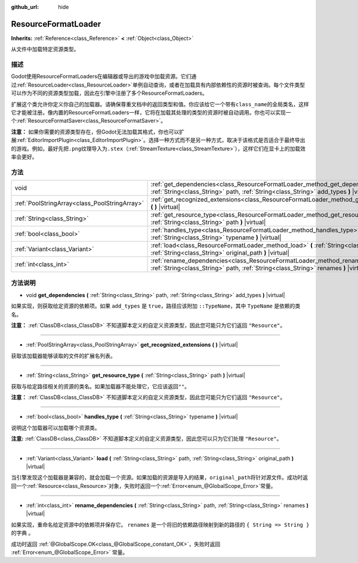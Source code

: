 :github_url: hide

.. Generated automatically by doc/tools/make_rst.py in Godot's source tree.
.. DO NOT EDIT THIS FILE, but the ResourceFormatLoader.xml source instead.
.. The source is found in doc/classes or modules/<name>/doc_classes.

.. _class_ResourceFormatLoader:

ResourceFormatLoader
====================

**Inherits:** :ref:`Reference<class_Reference>` **<** :ref:`Object<class_Object>`

从文件中加载特定资源类型。

描述
----

Godot使用ResourceFormatLoaders在编辑器或导出的游戏中加载资源。它们通过\ :ref:`ResourceLoader<class_ResourceLoader>`\ 单例自动查询，或者在加载具有内部依赖性的资源时被查询。每个文件类型可以作为不同的资源类型加载，因此在引擎中注册了多个ResourceFormatLoaders。

扩展这个类允许你定义你自己的加载器。请确保尊重文档中的返回类型和值。你应该给它一个带有\ ``class_name``\ 的全局类名，这样它才能被注册。像内置的ResourceFormatLoaders一样，它将在加载其处理的类型的资源时被自动调用。你也可以实现一个\ :ref:`ResourceFormatSaver<class_ResourceFormatSaver>`\ 。

\ **注意：** 如果你需要的资源类型存在，但Godot无法加载其格式，你也可以扩展\ :ref:`EditorImportPlugin<class_EditorImportPlugin>`\ 。选择一种方式而不是另一种方式，取决于该格式是否适合于最终导出的游戏。例如，最好先把\ ``.png``\ 纹理导入为\ ``.stex``\ （\ :ref:`StreamTexture<class_StreamTexture>`\ ），这样它们在显卡上的加载效率会更好。

方法
----

+-----------------------------------------------+-------------------------------------------------------------------------------------------------------------------------------------------------------------------------------+
| void                                          | :ref:`get_dependencies<class_ResourceFormatLoader_method_get_dependencies>` **(** :ref:`String<class_String>` path, :ref:`String<class_String>` add_types **)** |virtual|     |
+-----------------------------------------------+-------------------------------------------------------------------------------------------------------------------------------------------------------------------------------+
| :ref:`PoolStringArray<class_PoolStringArray>` | :ref:`get_recognized_extensions<class_ResourceFormatLoader_method_get_recognized_extensions>` **(** **)** |virtual|                                                           |
+-----------------------------------------------+-------------------------------------------------------------------------------------------------------------------------------------------------------------------------------+
| :ref:`String<class_String>`                   | :ref:`get_resource_type<class_ResourceFormatLoader_method_get_resource_type>` **(** :ref:`String<class_String>` path **)** |virtual|                                          |
+-----------------------------------------------+-------------------------------------------------------------------------------------------------------------------------------------------------------------------------------+
| :ref:`bool<class_bool>`                       | :ref:`handles_type<class_ResourceFormatLoader_method_handles_type>` **(** :ref:`String<class_String>` typename **)** |virtual|                                                |
+-----------------------------------------------+-------------------------------------------------------------------------------------------------------------------------------------------------------------------------------+
| :ref:`Variant<class_Variant>`                 | :ref:`load<class_ResourceFormatLoader_method_load>` **(** :ref:`String<class_String>` path, :ref:`String<class_String>` original_path **)** |virtual|                         |
+-----------------------------------------------+-------------------------------------------------------------------------------------------------------------------------------------------------------------------------------+
| :ref:`int<class_int>`                         | :ref:`rename_dependencies<class_ResourceFormatLoader_method_rename_dependencies>` **(** :ref:`String<class_String>` path, :ref:`String<class_String>` renames **)** |virtual| |
+-----------------------------------------------+-------------------------------------------------------------------------------------------------------------------------------------------------------------------------------+

方法说明
--------

.. _class_ResourceFormatLoader_method_get_dependencies:

- void **get_dependencies** **(** :ref:`String<class_String>` path, :ref:`String<class_String>` add_types **)** |virtual|

如果实现，则获取给定资源的依赖项。如果 ``add_types`` 是 ``true``\ ，路径应该附加 ``::TypeName``\ ，其中 ``TypeName`` 是依赖的类名。

\ **注意：** :ref:`ClassDB<class_ClassDB>` 不知道脚本定义的自定义资源类型，因此您可能只为它们返回 ``"Resource"``\ 。

----

.. _class_ResourceFormatLoader_method_get_recognized_extensions:

- :ref:`PoolStringArray<class_PoolStringArray>` **get_recognized_extensions** **(** **)** |virtual|

获取该加载器能够读取的文件的扩展名列表。

----

.. _class_ResourceFormatLoader_method_get_resource_type:

- :ref:`String<class_String>` **get_resource_type** **(** :ref:`String<class_String>` path **)** |virtual|

获取与给定路径相关的资源的类名。如果加载器不能处理它，它应该返回\ ``""``\ 。

\ **注意：** :ref:`ClassDB<class_ClassDB>` 不知道脚本定义的自定义资源类型，因此您可能只为它们返回 ``"Resource"``\ 。

----

.. _class_ResourceFormatLoader_method_handles_type:

- :ref:`bool<class_bool>` **handles_type** **(** :ref:`String<class_String>` typename **)** |virtual|

说明这个加载器可以加载哪个资源类。

\ **注意:** :ref:`ClassDB<class_ClassDB>` 不知道脚本定义的自定义资源类型，因此您可以只为它们处理 ``"Resource"``\ 。

----

.. _class_ResourceFormatLoader_method_load:

- :ref:`Variant<class_Variant>` **load** **(** :ref:`String<class_String>` path, :ref:`String<class_String>` original_path **)** |virtual|

当引擎发现这个加载器是兼容的，就会加载一个资源。如果加载的资源是导入的结果，\ ``original_path``\ 将针对源文件。成功时返回一个\ :ref:`Resource<class_Resource>`\ 对象，失败时返回一个\ :ref:`Error<enum_@GlobalScope_Error>`\ 常量。

----

.. _class_ResourceFormatLoader_method_rename_dependencies:

- :ref:`int<class_int>` **rename_dependencies** **(** :ref:`String<class_String>` path, :ref:`String<class_String>` renames **)** |virtual|

如果实现，重命名给定资源中的依赖项并保存它。 ``renames`` 是一个将旧的依赖路径映射到新的路径的 ``{ String => String }``\ 的字典 。

成功时返回 :ref:`@GlobalScope.OK<class_@GlobalScope_constant_OK>`\ ，失败时返回 :ref:`Error<enum_@GlobalScope_Error>` 常量。

.. |virtual| replace:: :abbr:`virtual (This method should typically be overridden by the user to have any effect.)`
.. |const| replace:: :abbr:`const (This method has no side effects. It doesn't modify any of the instance's member variables.)`
.. |vararg| replace:: :abbr:`vararg (This method accepts any number of arguments after the ones described here.)`

